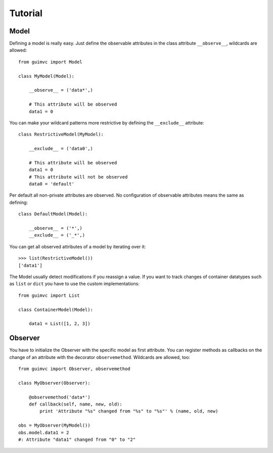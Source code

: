 
Tutorial
========

Model
-----

Defining a model is really easy. Just define the observable
attributes in the class attribute ``__observe__``, wildcards
are allowed::

    from guimvc import Model

    class MyModel(Model):

        __observe__ = ('data*',)

        # This attribute will be observed
        data1 = 0


You can make your wildcard patterns more restrictive
by defining the ``__exclude__`` attribute::

    class RestrictiveModel(MyModel):

        __exclude__ = ('data0',)

        # This attribute will be observed
        data1 = 0
        # This attribute will not be observed
        data0 = 'default'



Per default all non-private attributes are observed. No configuration
of observable attributes means the same as defining::

    class DefaultModel(Model):

        __observe__ = ('*',)
        __exclude__ = ('_*',)


You can get all observed attributes of a model by iterating
over it::

    >>> list(RestrictiveModel())
    ['data1']


The Model usually detect modifications if you reassign a
value. If you want to track changes of container datatypes
such as ``list`` or ``dict`` you have to use the custom
implementations::

    from guimvc import List

    class ContainerModel(Model):

        data1 = List([1, 2, 3])


Observer
--------

You have to initialize the Observer with the specific
model as first attribute. You can register methods as callbacks
on the change of an attribute with the decorator ``observemethod``.
Wildcards are allowed, too::

    from guimvc import Observer, observemethod

    class MyObserver(Observer):

        @observemethod('data*')
        def callback(self, name, new, old):
            print 'Attribute "%s" changed from "%s" to "%s"' % (name, old, new)

    obs = MyObserver(MyModel())
    obs.model.data1 = 2
    #: Attribute "data1" changed from "0" to "2"


